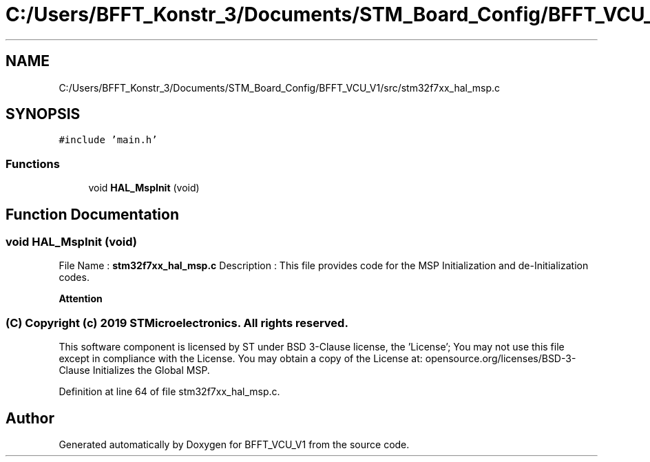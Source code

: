 .TH "C:/Users/BFFT_Konstr_3/Documents/STM_Board_Config/BFFT_VCU_V1/src/stm32f7xx_hal_msp.c" 3 "Fri Dec 13 2019" "BFFT_VCU_V1" \" -*- nroff -*-
.ad l
.nh
.SH NAME
C:/Users/BFFT_Konstr_3/Documents/STM_Board_Config/BFFT_VCU_V1/src/stm32f7xx_hal_msp.c
.SH SYNOPSIS
.br
.PP
\fC#include 'main\&.h'\fP
.br

.SS "Functions"

.in +1c
.ti -1c
.RI "void \fBHAL_MspInit\fP (void)"
.br
.in -1c
.SH "Function Documentation"
.PP 
.SS "void HAL_MspInit (void)"
File Name : \fBstm32f7xx_hal_msp\&.c\fP Description : This file provides code for the MSP Initialization and de-Initialization codes\&.
.PP
\fBAttention\fP
.RS 4
.RE
.PP
.SS "(C) Copyright (c) 2019 STMicroelectronics\&. All rights reserved\&."
.PP
This software component is licensed by ST under BSD 3-Clause license, the 'License'; You may not use this file except in compliance with the License\&. You may obtain a copy of the License at: opensource\&.org/licenses/BSD-3-Clause Initializes the Global MSP\&. 
.PP
Definition at line 64 of file stm32f7xx_hal_msp\&.c\&.
.SH "Author"
.PP 
Generated automatically by Doxygen for BFFT_VCU_V1 from the source code\&.
